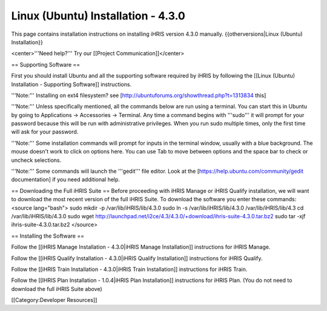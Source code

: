 Linux (Ubuntu) Installation - 4.3.0
===================================

This page contains installation instructions on installing iHRIS version 4.3.0 manually.
{{otherversions|Linux (Ubuntu) Installation}}

<center>'''Need help?'''  Try our [[Project Communication]]</center>

== Supporting Software ==

First you should install Ubuntu and all the supporting software required by iHRIS by following the [[Linux (Ubuntu) Installation - Supporting Software]] instructions.

'''Note:''' Installing on ext4 filesystem?  see [http://ubuntuforums.org/showthread.php?t=1313834 this]

'''Note:'''  Unless specifically mentioned, all the commands below are run using a terminal.  You can start this in Ubuntu by going to Applications -> Accessories -> Terminal.  Any time a command begins with '''sudo''' it will prompt for your password because this will be run with administrative privileges.  When you run sudo multiple times, only the first time will ask for your password.

'''Note:'''  Some installation commands will prompt for inputs in the terminal window, usually with a blue background.  The mouse doesn't work to click on options here.  You can use Tab to move between options and the space bar to check or uncheck selections.

'''Note:'''  Some commands will launch the '''gedit''' file editor.  Look at the [https://help.ubuntu.com/community/gedit documentation] if you need additional help.

== Downloading the Full iHRIS Suite ==
Before proceeding with iHRIS Manage or iHRIS Qualify installation, we will want to download the most recent version of the full iHRIS Suite.  To download the software you enter these commands:
<source lang="bash">
sudo mkdir -p /var/lib/iHRIS/lib/4.3.0
sudo ln -s /var/lib/iHRIS/lib/4.3.0 /var/lib/iHRIS/lib/4.3
cd /var/lib/iHRIS/lib/4.3.0
sudo wget http://launchpad.net/i2ce/4.3/4.3.0/+download/ihris-suite-4.3.0.tar.bz2
sudo tar -xjf ihris-suite-4.3.0.tar.bz2
</source>

== Installing the Software ==

Follow the [[iHRIS Manage Installation - 4.3.0|iHRIS Manage Installation]] instructions for iHRIS Manage.

Follow the [[iHRIS Qualify Installation - 4.3.0|iHRIS Qualify Installation]] instructions for iHRIS Qualify.

Follow the [[iHRIS Train Installation - 4.3.0|iHRIS Train Installation]] instructions for iHRIS Train.

Follow the [[IHRIS Plan Installation - 1.0.4|iHRIS Plan Installation]] instructions for iHRIS Plan.  (You do not need to download the full iHRIS Suite above)

[[Category:Developer Resources]]
